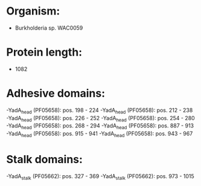 * Organism:
- Burkholderia sp. WAC0059
* Protein length:
- 1082
* Adhesive domains:
-YadA_head (PF05658): pos. 198 - 224
-YadA_head (PF05658): pos. 212 - 238
-YadA_head (PF05658): pos. 226 - 252
-YadA_head (PF05658): pos. 254 - 280
-YadA_head (PF05658): pos. 268 - 294
-YadA_head (PF05658): pos. 887 - 913
-YadA_head (PF05658): pos. 915 - 941
-YadA_head (PF05658): pos. 943 - 967
* Stalk domains:
-YadA_stalk (PF05662): pos. 327 - 369
-YadA_stalk (PF05662): pos. 973 - 1015


